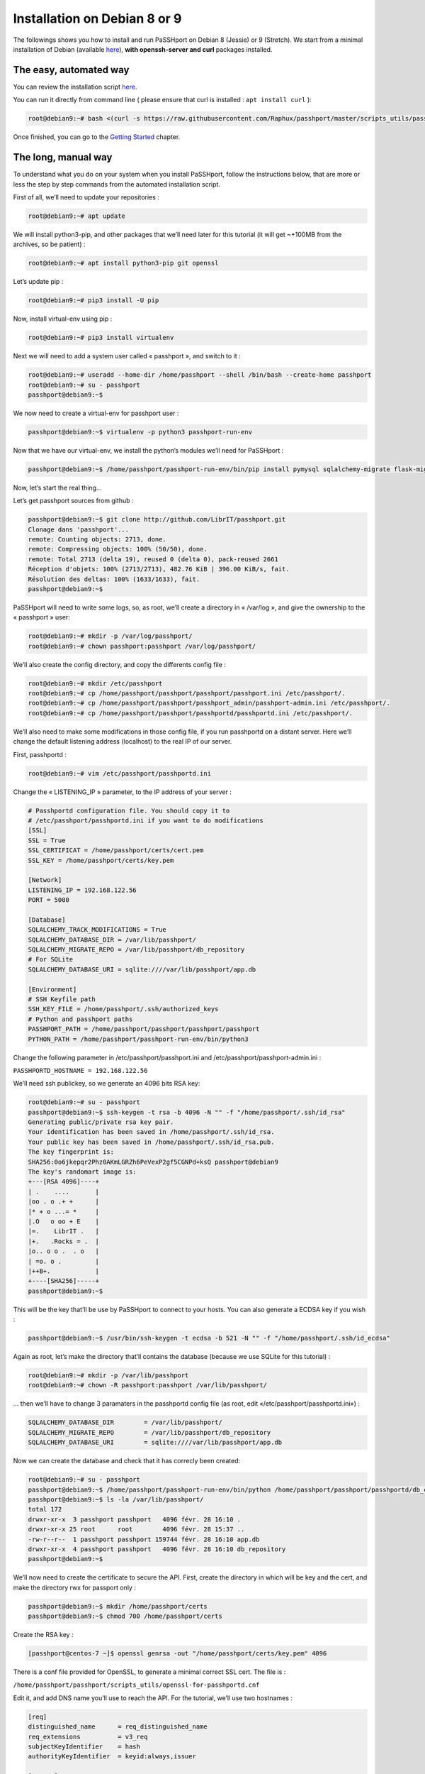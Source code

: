 Installation on Debian 8 or 9
=============================

The followings shows you how to install and run PaSSHport on Debian 8 (Jessie) or 9 (Stretch). We start from a minimal installation of Debian (available `here <http://www.debian.org>`_), **with openssh-server and curl** packages installed.

The easy, automated way
-----------------------
You can review the installation script `here <https://raw.githubusercontent.com/Raphux/passhport/master/scripts_utils/passhport-install-script-debian-8-9.sh>`_.

You can run it directly from command line ( please ensure that curl is installed : ``apt install curl`` ):

.. code-block:: none

  root@debian9:~# bash <(curl -s https://raw.githubusercontent.com/Raphux/passhport/master/scripts_utils/passhport-install-script-debian-8-9.sh)

Once finished, you can go to the `Getting Started <getting-started.html>`_ chapter.


The long, manual way
--------------------

To understand what you do on your system when you install PaSSHport, follow the instructions below, that are more or less the step by step commands from the automated installation script.

First of all, we’ll need to update your repositories :

.. code-block:: none

  root@debian9:~# apt update

We will install python3-pip, and other packages that we’ll need later for this tutorial (it will get ~+100MB from the archives, so be patient) :

.. code-block:: none

  root@debian9:~# apt install python3-pip git openssl

Let’s update pip :

.. code-block:: none

  root@debian9:~# pip3 install -U pip

Now, install virtual-env using pip :

.. code-block:: none

  root@debian9:~# pip3 install virtualenv

Next we will need to add a system user called « passhport », and switch to it :

.. code-block:: none

  root@debian9:~# useradd --home-dir /home/passhport --shell /bin/bash --create-home passhport
  root@debian9:~# su - passhport
  passhport@debian9:~$

We now need to create a virtual-env for passhport user :

.. code-block:: none

  passhport@debian9:~$ virtualenv -p python3 passhport-run-env

Now that we have our virtual-env, we install the python’s modules we’ll need for PaSSHport :

.. code-block:: none

  passhport@debian9:~$ /home/passhport/passhport-run-env/bin/pip install pymysql sqlalchemy-migrate flask-migrate requests docopt configparser tabulate

Now, let’s start the real thing…

Let’s get passhport sources from github :

.. code-block:: none

  passhport@debian9:~$ git clone http://github.com/LibrIT/passhport.git
  Clonage dans 'passhport'...
  remote: Counting objects: 2713, done.
  remote: Compressing objects: 100% (50/50), done.
  remote: Total 2713 (delta 19), reused 0 (delta 0), pack-reused 2661
  Réception d'objets: 100% (2713/2713), 482.76 KiB | 396.00 KiB/s, fait.
  Résolution des deltas: 100% (1633/1633), fait.
  passhport@debian9:~$

PaSSHport will need to write some logs, so, as root, we’ll create a directory in « /var/log », and give the ownership to the « passhport » user:

.. code-block:: none

  root@debian9:~# mkdir -p /var/log/passhport/
  root@debian9:~# chown passhport:passhport /var/log/passhport/

We’ll also create the config directory, and copy the differents config file :

.. code-block:: none

  root@debian9:~# mkdir /etc/passhport
  root@debian9:~# cp /home/passhport/passhport/passhport/passhport.ini /etc/passhport/.
  root@debian9:~# cp /home/passhport/passhport/passhport_admin/passhport-admin.ini /etc/passhport/.
  root@debian9:~# cp /home/passhport/passhport/passhportd/passhportd.ini /etc/passhport/.

We’ll also need to make some modifications in those config file, if you run passhportd on a distant server. Here we’ll change the default listening address (localhost) to the real IP of our server.

First, passhportd :

.. code-block:: none

  root@debian9:~# vim /etc/passhport/passhportd.ini

Change the « LISTENING_IP » parameter, to the IP address of your server :

.. code-block:: none

  # Passhportd configuration file. You should copy it to
  # /etc/passhport/passhportd.ini if you want to do modifications
  [SSL]
  SSL = True
  SSL_CERTIFICAT = /home/passhport/certs/cert.pem
  SSL_KEY = /home/passhport/certs/key.pem
  
  [Network]
  LISTENING_IP = 192.168.122.56
  PORT = 5000
  
  [Database]
  SQLALCHEMY_TRACK_MODIFICATIONS = True
  SQLALCHEMY_DATABASE_DIR = /var/lib/passhport/
  SQLALCHEMY_MIGRATE_REPO = /var/lib/passhport/db_repository
  # For SQLite
  SQLALCHEMY_DATABASE_URI = sqlite:////var/lib/passhport/app.db
  
  [Environment]
  # SSH Keyfile path
  SSH_KEY_FILE = /home/passhport/.ssh/authorized_keys
  # Python and passhport paths
  PASSHPORT_PATH = /home/passhport/passhport/passhport/passhport
  PYTHON_PATH = /home/passhport/passhport-run-env/bin/python3

Change the following parameter in /etc/passhport/passhport.ini and /etc/passhport/passhport-admin.ini :

``PASSHPORTD_HOSTNAME = 192.168.122.56``

We’ll need ssh publickey, so we generate an 4096 bits RSA key:

.. code-block:: none

  root@debian9:~# su - passhport
  passhport@debian9:~$ ssh-keygen -t rsa -b 4096 -N "" -f "/home/passhport/.ssh/id_rsa"
  Generating public/private rsa key pair.
  Your identification has been saved in /home/passhport/.ssh/id_rsa.
  Your public key has been saved in /home/passhport/.ssh/id_rsa.pub.
  The key fingerprint is:
  SHA256:0o6jkepqr2Phz0AKmLGRZh6PeVexP2gf5CGNPd+ksQ passhport@debian9
  The key's randomart image is:
  +---[RSA 4096]----+
  | .    ....       |
  |oo . o .+ +      |
  |* + o ...= *     |
  |.O   o oo + E    |
  |=.    LibrIT .   |
  |+.   .Rocks = .  |
  |o.. o o .  . o   |
  | =o. o .         |
  |++B+.            |
  +----[SHA256]-----+
  passhport@debian9:~$

This will be the key that’ll be use by PaSSHport to connect to your hosts. You can also generate a ECDSA key if you wish :

.. code-block:: none

  passhport@debian9:~$ /usr/bin/ssh-keygen -t ecdsa -b 521 -N "" -f "/home/passhport/.ssh/id_ecdsa"

Again as root, let’s make the directory that’ll contains the database (because we use SQLite for this tutorial) :

.. code-block:: none

  root@debian9:~# mkdir -p /var/lib/passhport
  root@debian9:~# chown -R passhport:passhport /var/lib/passhport/

… then we’ll have to change 3 paramaters in the passhportd config file (as root, edit «/etc/passhport/passhportd.ini») :

.. code-block:: none

  SQLALCHEMY_DATABASE_DIR        = /var/lib/passhport/
  SQLALCHEMY_MIGRATE_REPO        = /var/lib/passhport/db_repository
  SQLALCHEMY_DATABASE_URI        = sqlite:////var/lib/passhport/app.db

Now we can create the database and check that it has correcly been created:

.. code-block:: none

  root@debian9:~# su - passhport
  passhport@debian9:~$ /home/passhport/passhport-run-env/bin/python /home/passhport/passhport/passhportd/db_create.py
  passhport@debian9:~$ ls -la /var/lib/passhport/
  total 172
  drwxr-xr-x  3 passhport passhport   4096 févr. 28 16:10 .
  drwxr-xr-x 25 root      root        4096 févr. 28 15:37 ..
  -rw-r--r--  1 passhport passhport 159744 févr. 28 16:10 app.db
  drwxr-xr-x  4 passhport passhport   4096 févr. 28 16:10 db_repository
  passhport@debian9:~$

We’ll now need to create the certificate to secure the API. First, create the directory in which will be key and the cert, and make the directory rwx for passport only :

.. code-block:: none

  passhport@debian9:~$ mkdir /home/passhport/certs
  passhport@debian9:~$ chmod 700 /home/passhport/certs

Create the RSA key :

.. code-block:: none

  [passhport@centos-7 ~]$ openssl genrsa -out "/home/passhport/certs/key.pem" 4096

There is a conf file provided for OpenSSL, to generate a minimal correct SSL cert. The file is :

``/home/passhport/passhport/scripts_utils/openssl-for-passhportd.cnf``

Edit it, and add DNS name you’ll use to reach the API. For the tutorial, we’ll use two hostnames :

.. code-block:: none

  [req]
  distinguished_name      = req_distinguished_name
  req_extensions          = v3_req
  subjectKeyIdentifier    = hash
  authorityKeyIdentifier  = keyid:always,issuer
  
  [v3_req]
  subjectAltName          = @alternate_names
  basicConstraints        = CA:TRUE
  subjectKeyIdentifier    = hash
  authorityKeyIdentifier  = keyid:always,issuer
  
  [req_distinguished_name]
  
  [ alternate_names ]
  DNS.1 = 127.0.0.1
  DNS.2 = localhost
  DNS.3 = passhport.librit.fr
  DNS.4 = entry.passhport.org

Now, generate the certificate using this command (put on multiple lines, so you can copy/paste easily), but please adapt the subject line (-subj) :

.. code-block:: none

  openssl req -new -key "/home/passhport/certs/key.pem" \
  -config "/home/passhport/passhport/scripts_utils/openssl-for-passhportd.cnf" \
  -out "/home/passhport/certs/cert.pem" \
  -subj "/C=FR/ST=Ile De France/L=Ivry sur Seine/O=LibrIT/OU=DSI/CN=passhport.librit.fr" \
  -x509 -days 365 -sha256 \
  -extensions v3_req

Once executed, you’ll have a cert file next to the key file :

.. code-block:: none

  passhport@debian9:~$ ls -la /home/passhport/certs/
  total 16
  drwx------ 2 passhport passhport 4096 févr. 28 18:00 .
  drwxr-xr-x 8 passhport passhport 4096 févr. 28 17:46 ..
  -rw-r--r-- 1 passhport passhport 2171 févr. 28 18:00 cert.pem
  -rw------- 1 passhport passhport 3243 févr. 28 16:11 key.pem
  passhport@debian9:~$

Almost done… Hold on ! :)

And now, we’re ready to go, just launch passhportd daemon (as user passhport ) :

.. code-block:: none

  passhport@debian9:~$ /home/passhport/passhport-run-env/bin/python /home/passhport/passhport/passhportd/passhportd
   * Running on https://0.0.0.0:5000/ (Press CTRL+C to quit)

You can check in you browser, by going to the below URL (replace 0.0.0.0 by the IP on the host you installed passhportd) :

.. image:: images/passhportd-running.png
